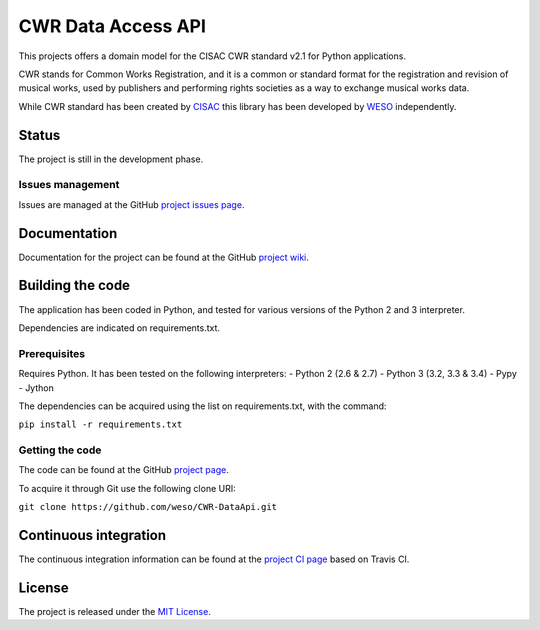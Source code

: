 CWR Data Access API
===================

This projects offers a domain model for the CISAC CWR standard v2.1 for
Python applications.

CWR stands for Common Works Registration, and it is a common or standard
format for the registration and revision of musical works, used by
publishers and performing rights societies as a way to exchange musical
works data.

While CWR standard has been created by `CISAC`_ this library has been
developed by `WESO`_ independently.

Status
------

The project is still in the development phase.

Issues management
~~~~~~~~~~~~~~~~~

Issues are managed at the GitHub `project issues page`_.

Documentation
-------------

Documentation for the project can be found at the GitHub `project
wiki`_.

Building the code
-----------------

The application has been coded in Python, and tested for various
versions of the Python 2 and 3 interpreter.

Dependencies are indicated on requirements.txt.

Prerequisites
~~~~~~~~~~~~~

Requires Python. It has been tested on the following interpreters:
- Python 2 (2.6 & 2.7)
- Python 3 (3.2, 3.3 & 3.4)
- Pypy
- Jython

The dependencies can be acquired using the list on requirements.txt,
with the command:

``pip install -r requirements.txt``

Getting the code
~~~~~~~~~~~~~~~~

The code can be found at the GitHub `project page`_.

To acquire it through Git use the following clone URI:

``git clone https://github.com/weso/CWR-DataApi.git``

Continuous integration
----------------------

The continuous integration information can be found at the `project CI
page`_ based on Travis CI.

License
-------

The project is released under the `MIT License`_.

.. _CISAC: http://www.cisac.org/
.. _WESO: http://www.weso.es/
.. _project issues page: https://travis-ci.org/weso/CWR-DataApi/issues
.. _project wiki: https://github.com/weso/CWR-DataApi/wiki
.. _project page: https://github.com/weso/CWR-DataApi
.. _project CI page: https://travis-ci.org/weso/CWR-DataApi
.. _MIT License: http://www.opensource.org/licenses/mit-license.php